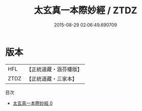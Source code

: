 #+TITLE: 太玄真一本際妙經 / ZTDZ

#+DATE: 2015-08-29 02:06:49.690709
* 版本
 |       HFL|【正統道藏・涵芬樓版】|
 |      ZTDZ|【正統道藏・三家本】|
目次
 - [[file:KR5e0013_000.txt][太玄真一本際妙經 0]]

